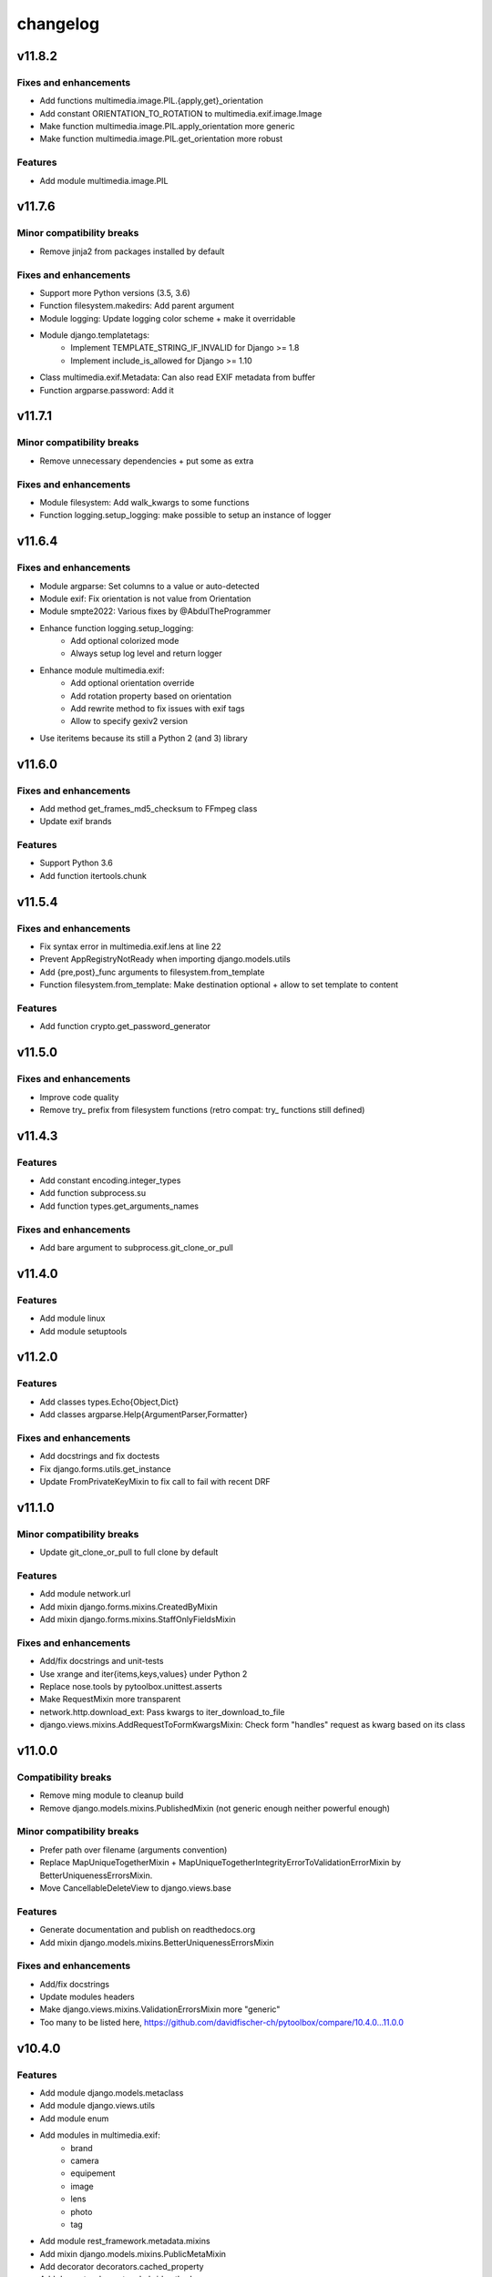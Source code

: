=========
changelog
=========

-------
v11.8.2
-------

Fixes and enhancements
======================

* Add functions multimedia.image.PIL.{apply,get}_orientation
* Add constant ORIENTATION_TO_ROTATION to multimedia.exif.image.Image
* Make function multimedia.image.PIL.apply_orientation more generic
* Make function multimedia.image.PIL.get_orientation more robust

Features
========

* Add module multimedia.image.PIL

-------
v11.7.6
-------

Minor compatibility breaks
==========================

* Remove jinja2 from packages installed by default

Fixes and enhancements
======================

* Support more Python versions (3.5, 3.6)
* Function filesystem.makedirs: Add parent argument
* Module logging: Update logging color scheme + make it overridable
* Module django.templatetags:
    - Implement TEMPLATE_STRING_IF_INVALID for Django >= 1.8
    - Implement include_is_allowed for Django >= 1.10
* Class multimedia.exif.Metadata: Can also read EXIF metadata from buffer
* Function argparse.password: Add it

-------
v11.7.1
-------

Minor compatibility breaks
==========================

* Remove unnecessary dependencies + put some as extra

Fixes and enhancements
======================

* Module filesystem: Add walk_kwargs to some functions
* Function logging.setup_logging: make possible to setup an instance of logger

-------
v11.6.4
-------

Fixes and enhancements
======================

* Module argparse: Set columns to a value or auto-detected
* Module exif: Fix orientation is not value from Orientation
* Module smpte2022: Various fixes by @AbdulTheProgrammer
* Enhance function logging.setup_logging:
    - Add optional colorized mode
    - Always setup log level and return logger
* Enhance module multimedia.exif:
    - Add optional orientation override
    - Add rotation property based on orientation
    - Add rewrite method to fix issues with exif tags
    - Allow to specify gexiv2 version
* Use iteritems because its still a Python 2 (and 3) library

-------
v11.6.0
-------

Fixes and enhancements
======================

* Add method get_frames_md5_checksum to FFmpeg class
* Update exif brands

Features
========

* Support Python 3.6
* Add function itertools.chunk

-------
v11.5.4
-------

Fixes and enhancements
======================

* Fix syntax error in multimedia.exif.lens at line 22
* Prevent AppRegistryNotReady when importing django.models.utils
* Add {pre,post}_func arguments to filesystem.from_template
* Function filesystem.from_template: Make destination optional + allow to set template to content

Features
========

* Add function crypto.get_password_generator

-------
v11.5.0
-------

Fixes and enhancements
======================

* Improve code quality
* Remove try_ prefix from filesystem functions (retro compat: try_ functions still defined)

-------
v11.4.3
-------

Features
========

* Add constant encoding.integer_types
* Add function subprocess.su
* Add function types.get_arguments_names

Fixes and enhancements
======================

* Add bare argument to subprocess.git_clone_or_pull

-------
v11.4.0
-------

Features
========

* Add module linux
* Add module setuptools

-------
v11.2.0
-------

Features
========

* Add classes types.Echo{Object,Dict}
* Add classes argparse.Help{ArgumentParser,Formatter}

Fixes and enhancements
======================

* Add docstrings and fix doctests
* Fix django.forms.utils.get_instance
* Update FromPrivateKeyMixin to fix call to fail with recent DRF

-------
v11.1.0
-------

Minor compatibility breaks
==========================

* Update git_clone_or_pull to full clone by default

Features
========

* Add module network.url
* Add mixin django.forms.mixins.CreatedByMixin
* Add mixin django.forms.mixins.StaffOnlyFieldsMixin

Fixes and enhancements
======================

* Add/fix docstrings and unit-tests
* Use xrange and iter{items,keys,values} under Python 2
* Replace nose.tools by pytoolbox.unittest.asserts
* Make RequestMixin more transparent
* network.http.download_ext: Pass kwargs to iter_download_to_file
* django.views.mixins.AddRequestToFormKwargsMixin: Check form "handles" request as kwarg based on its class

-------
v11.0.0
-------

Compatibility breaks
====================

* Remove ming module to cleanup build
* Remove django.models.mixins.PublishedMixin (not generic enough neither powerful enough)

Minor compatibility breaks
==========================

* Prefer path over filename (arguments convention)
* Replace MapUniqueTogetherMixin + MapUniqueTogetherIntegrityErrorToValidationErrorMixin by BetterUniquenessErrorsMixin.
* Move CancellableDeleteView to django.views.base

Features
========

* Generate documentation and publish on readthedocs.org
* Add mixin django.models.mixins.BetterUniquenessErrorsMixin

Fixes and enhancements
======================

* Add/fix docstrings
* Update modules headers
* Make django.views.mixins.ValidationErrorsMixin more "generic"
* Too many to be listed here, https://github.com/davidfischer-ch/pytoolbox/compare/10.4.0...11.0.0

-------
v10.4.0
-------

Features
========

* Add module django.models.metaclass
* Add module django.views.utils
* Add module enum
* Add modules in multimedia.exif:
    - brand
    - camera
    - equipement
    - image
    - lens
    - photo
    - tag
* Add module rest_framework.metadata.mixins
* Add mixin django.models.mixins.PublicMetaMixin
* Add decorator decorators.cached_property
* Add decorator decorators.hybridmethod
* Add functions in django.models.utils:
    - get_related_manager
    - get_related_model
    - try_get_field
* Add function types.get_properties

Fixes and enhancements
======================

* Handle 24h+ hour format in datetime.str_to_datetime
* Module django.forms.utils imports from django.forms.utils module
* Fix ReloadMixin popping update_fields!
* Refactor class multimedia.exif.metadata.Metadata (use newest classes)
* Split module multimedia.ffmpeg
* Fix ffmpeg mock class

-------
v10.3.0
-------

Compatibility breaks
====================

* Remove module rest_framework.v2
* Refactor (optimize) unittest.FilterByTagsMixin

Minor compatibility breaks
==========================

* Rename module exception to exceptions
* Rename module rest_framework.v3 to rest_framework
* Rename some attributes of multimedia.ffmpeg classes

Features
========

* Add many modules:
    - atlassian
    - itertools
    - module (yes!)
    - selenium
    - signals
    - states
    - string
    - voluptuous
* Add functions:
* Add class argparse.Range
* Add function argparse.multiple
* Add function collections.{merge_dicts, swap_dict_of_values}
* Add decorator decorators.run_once
* Add modules and mixins in django* module
* Add value encoding.binary_type
* Add function humanize.naturalfrequency
* Add function types.isiterable
* Add classes types.{DummyObject,MissingType}
* Add object types.Missing instance of MissingType
* Add mixins unittest.{InMixin,InspectMixin}
* Add class unittest.Asserts
* Add object unittest.asserts

Fixes and enhancements
======================

* Countless fixes and enhancements
* Follow os.path import best practices
* Make multimedia.ffmpeg private functions public

-------
v10.2.0
-------

Compatibility breaks
====================

* Add EncodeStatistics and refactor FFmpeg.encode()

Minor compatibility breaks
==========================

* Merge django.template tags & filters into 1 file
* Split FFmpeg class to FFmpeg + FFprobe classes

Features
========

* Add module django.exceptions
* Add static_abspath Django template tag
* Add class django.forms.mixins.EnctypeMixin
* Add class django.models.mixins.AlwaysUpdateFieldsMixin
* Add class django.models.mixins.AutoForceInsertMixin
* Add class django.models.mixins.AutoUpdateFieldsMixin
* Add class django.models.mixins.MapUniqueTogetherIntegrityErrorToValidationErrorMixin
* Add class django.models.mixins.RelatedModelMixin
* Add class django.models.mixins.UpdatePreconditionsMixin
* Add class django.storage.ExpressTemporaryFileMixin
* Add class django.test.mixins.FormWizardMixin
* Add class django.views.mixins.InitialMixin
* Add class logging.ColorizeFilter
* Add function collections.flatten_dict
* Add function datetime.multiply_time

Fixes and enhancements
======================

* Avoid hardcoding \n
* Module console: Write to given stream
* Module datetime: Make API more consistent
* Module multimedia.ffmpeg:
    - Split FFmpeg class in FFmpeg and FFprobe
    - Add EncodeState & EncodeStatistics classes
    - Do some analysis before launching ffmpeg subprocess
    - Fix progress if sub-clipping
    - Improve handling of media argument
    - Miscellaneous improvements
* Module subprocess: Import Popen from psutil if available
* Refactor function django.signals.create_site

-------
v10.0.0
-------

Compatibility breaks
====================

* Method multimedia.ffmpeg.FFmpeg.encode always yields at start

Features
========

* Add some mixins in rest_framework.v*.views.mixins

Fixes and enhancements
======================

* Add class multimedia.ffmpeg.EncodingState

------
v9.7.2
------

Minor compatibility breaks
==========================

* Function filesystem.get_bytes returns a generator
* Rename all functions with _to_ instead of 2 (e.g. str2time -> str_to_time)
* Rename some methods of the class ffmpeg.FFmpeg
* Change signature of console module functions

Features
========

* Add module comparison
* Add module regex
* Add module types
* Add class filesystem.TempStorage
* Add function exception.get_exception_with_traceback
* Add function humanize.natural_int_key
* Add function console.progress_bar

Fixes and enhancements
======================

* Add *streams* methods to ffmpeg.FFmpeg
* Improve ffmpeg module (add Media class for inputs/outputs)
* Improve network.http.download_ext (Can download in chunks + progress callback)
* Improve filesystem.get_bytes + crypto.* to read a file in chunks (if chunk_size is set)

------
v9.4.2
------

Features
========

* Add module humanize
* Add module django.models.query.mixins
* Add module django.test.runner.mixins

Fixes and enhancements
======================

* Add __all__ to make the API explicit
* Add method get_media_framerate to FFmpeg class
* Add module private (with _parse_kwargs_string)
* network module: Cleaner usage of string.format()
* Refactor module humanize + add naturalfilesize
* Improve humanize functions to handle [0-1] range + big numbers

-----------
v9.3.0-beta
-----------

Compatibility breaks
====================

* Refactor multimedia modules
* Rename module django.templatetags.pytoolbox_tags to _filters

Minor compatibility breaks
==========================

* Rename django.forms -> django.forms.mixins
* Rename django.views -> django.views.mixins

Features
========

* Add module django.templatetags.pytoolbox_tags
* Add module multimedia.exif
* Add some django mixins

Fixes and enhancements
======================

* Fix unicode handling
* Function datetime.total_seconds now accept instance of timedelta
* Function filesystem.from_template can now use jinja2 to generate the content
* timedelta & to_filesize Django template filters now handle empty string input
* Add argument create_out_directory to method multimedia.ffmpeg.FFmpeg.encode
* Fix multimedia.ffmpeg.FFmpeg.encode: Create output directory before the subprocess
* Improve multimedia.ffmpeg.FFmpeg.encode: Handle process missing + simplify mocking

-----------
v8.6.1-beta
-----------

Fixes and enhancements
======================

* Add function multimedia.ffmpeg.get_subprocess

-----------
v8.6.0-beta
-----------

Minor compatibility breaks
==========================

* Rename module django.models -> django.models.mixins

Features
========

* Add module django.models.fields
* Add class validation.CleanAttributesMixin
* Add class validation.StrongTypedMixin
* Add class django.forms.RequestMixin
* Add class django.views.AddRequestToFormKwargsMixin
* Add class django.views.LoggedCookieMixin
* Add class unittest.AwareTearDownMixin
* Add function subprocess.git_add_submodule
* Add function network.http.download_ext
* Add function datetime.parts_to_time

Fixes and enhancements
======================

* Add some classes in module exception
* Add module django.urls with utility regular expressions
* Improve crypto.githash to handle reading data from a file
* Fix SaveInstanceFilesMixin (use .pk instead of .id)
* Improve datetime.str2time to handle microseconds
* Improve filesystem.try_remove to handle directories (when recursive=True)
* Improve multimedia.ffprobe.get_media_duration (return None in case of error)
* StrongTypedMixin: Allow setting arg to the default value (if set)
* Split HelpTextToPlaceholderMixin logic to allow modify behavior by inheritance
* Fix multimedia.ffmpeg.encode (convert default_in_duration to time)
* Fix multimedia.ffmpeg.encode (may return None - out_duration)
* Fix multimedia.ffmpeg.encode (skip broken out duration)
* Improve multimedia.ffprobe.get_media_duration to handle media info dict

-----------
v8.0.0-beta
-----------

Compatibility breaks
====================

* Move ffmpeg and x264 modules into multimedia
* Replace unreliable ffmpeg.get_media_* functions by multimedia.ffprobe.get_media_*

Features
========

* Add module multimedia.ffprobe
* Add function datetime.str2time

------------
v7.1.17-beta
------------

Compatibility breaks
====================

* Store command line arguments in args attribute, do not update __dict__ of the instance.

Features
========

* Add module argparse

Fixes and enhancements
======================

* Add function argparse.is_file
* Add cleanup argument to juju.boostrap
* Add docstring to function juju.ensure_num_units
* Add get_unit_public_address + properties methods to class juju.Environment (thanks @smarter)
* Add args and namespace kwargs to juju.DeploymentScenario __init__ to allow bypassing sys.arv
* Fix various bugs of juju module + various updates according to juju 1.18
* Fix subprocess.rsync
* Fix crypto.githash
* Fix handling of juju bootstrap error message in Python 3
* Default to something if key is missing in stats (x264.encode)
* Use sudo with juju status (to work around https://bugs.launchpad.net/juju-core/+bug/1237259)
* Add timeout to valid_uri

-----------
v6.6.0-beta
-----------

Compatibility breaks
====================

* Improve errors and time-outs handling in juju module (for the best)
* Move socket & twisted fec generators to pytoolbox_bin

Minor compatibility breaks
==========================

* Remove deprecated flask.get_request_data (replaced by network.http.get_requests_data)
* SmartJSONEncoderV2 now filter the class attributes
* Fix SmartJSONEncoderV2!

Features
========

* Add module decorators
* Add module django.utils
* Add module x264
* Add function datetime.secs_to_time
* Add function datetime.time_ratio
* Add function ffmpeg.get_media_resolution
* Add function mongo.mongo_do
* Add function network.http.download
* Add function subprocess.git_clone_or_pull

Fixes and enhancements
======================

* Fix test_ensure_num_units, str2datetime
* Fix computation of FecReceiver.lostogram
* Fix usage of time_ratio by ffmpeg and x264 modules
* Use renamed IP class (previously IPAddress) fallback import to IPAddress
* Accept None to leave owner or group unchanged (filesystem.chown)
* Set default time-outs to None and update juju module (fixes)
* Add some arguments to recursive_copy and rsync
* Append sudo to juju bootstrap
* Add juju.Environment.wait_unit
* Improve ffmpeg module

-----------
v5.6.3-beta
-----------

Fixes and enhancements
======================

* Add timeout argument to cmd()
* Remove symlink first, to avoid boring exceptions
* Add timeout to juju status !

-----------
v5.6.0-beta
-----------

Features
========

* Add function validation.valid_int()

Fixes and enhancements
======================

* Add constants to juju module
* Juju bootstrap will print time as int
* Add makedirs argument to some methods of the objects of serialization
* Add user argument to function subprocess.cmd
* Add path argument to subprocess.make
* Add extra_args (list) to function subprocess.rsync

* Fix juju, serialization, subprocess modules, update tests
* Function subprocess.cmd : Handle logging.Logger as log, improve docstring, add retry loop
* Upgrade relation_ methods

------------
v5.5.0-beta
------------

Minor compatibility breaks
==========================

* Move all django template tags into module pytooblox_tags
* Move juju functions to the Environment class

Features
========

* Add console.choice() (by kyouko-taiga)
* Add function serialization.to_file and use it to improve PickeableObject and JsoneableObject write methods.

Fixes and enhancements
======================

* Add missing MANIFEST.in
* Add new django-related modules
* Add some django mixins + template tags
* Make class django.models.GoogleMapsMixin more generic
* Add cli_output argument to subprocess.cmd
* Add size_only argument to subprocess.rsync
* Do not add hashlib to requirements if already part of the stdlib
* Fix headers + rest markup + update title
* Enhance function ffmpeg.encode
* Call log more often

------------
v5.4.19-beta
------------

Deprecated
==========

* flask.get_request_data replaced by network.http.get_request_data

Minor compatibility breaks
==========================

* Split django module into submodules
* Rename SmartModel to AbsoluteUrlMixin

Features
========

* Embed smpte2022lib
* Add entry points (socket-fec-generator + twisted-fec-generator)
* Add commit and release scripts to make it more securely (run tests before, check sphinx ...)
* Add module network.http and classes juju.SimulatedUnit(s)
* Add module django.templatetags with getattribute function
* Add class django.models.SaveInstanceFilesMixin
* Add function django.forms.update_widget_attributes

Fixes and enhancements
======================

* Lighter list of dependencies
* Add --extra-... flags to install dependencies for the extra features/modules.
* Filter packages to avoid installing tests module !
* Fix setup.py to avoid removing tests from packages list if it did not exist.
* Add kwargs to serialization.object2json -> json.dumps
* map_marker : Convert to unicode sooner (to handle special field class)
* django.forms.SmartModelForm : Attributes & replacement class applied depending of the form field's class
* Add fill option to collections.pygal_deque.list()
* Replace range by xrange, values by itervalues, ...
* Handle datetime.date class (function datetime.dateime2epoch)
* Add suffix parameter to AbsoluteUrlMixin.get_absolute_url
* Ensure import from future of great things
* Fix docstrings

Example usage::

    sudo python setup.py install --help
    sudo python setup.py install --extra-flask

-----------
v5.0.0-beta
-----------

Compatibility breaks
====================

* Remove py_ prefix of all modules & paths
* Change license (GNU GPLv3 -> EUPL 1.1)

Features
========

* Add module mongo

Fixes and enhancements
======================

* Use absolute imports
* Update classifiers
* Update README.rst

-----------
v4.8.7-beta
-----------

Minor compatibility breaks
==========================

* Rename duration2secs -> total_seconds
* Rename get_request_json -> get_request_data

Features
========

* Python 3 support
* Add module py_collections
* Add module py_django
* Add function json_response2dict
* Add function make
* Add function ssh
* Greatly improve module py_juju
* Greatly improve module py_serialization

Fixes and enhancements
======================

* Update README.rst
* Update function get_request_data
* Update function map_exceptions
* Update function runtests
* Update setup.py

------------
v4.0.0-beta
------------

Compatibility breaks
====================

* Greatly improve module py_serialization

Features
========

* Greatly improve module py_juju
* Add class TimeoutError
* Add function print_error

Fixes and enhancements
======================

* Fix setup.py
* Update cmd
* Update rsync

------------
v3.10.7-beta
------------

Compatibility breaks
====================

* Rename module py_mock -> py_unittest
* Remove function unicode_csv_reader

Features
========

* Add module py_console
* Add module py_unicode
* Add module and function runtests
* Add class JsoneableObject
* Add function assert_raises_item
* Add function valid_uri
* Add function validate_list
* Greatly improve module py_juju
* Greatly improve setup and unit-testing

Fixes and enhancements
======================

* Fix shebangs
* Handle unicode
* Use new string formatting
* Update function map_exceptions
* Add kwargs to functions of module py_subprocess
